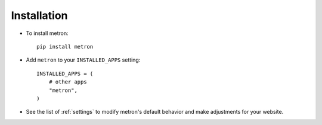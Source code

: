 .. _installation:

Installation
============

* To install metron::

    pip install metron

* Add ``metron`` to your ``INSTALLED_APPS`` setting::

    INSTALLED_APPS = (
        # other apps
        "metron",
    )

* See the list of :ref:`settings` to modify metron's
  default behavior and make adjustments for your website.
